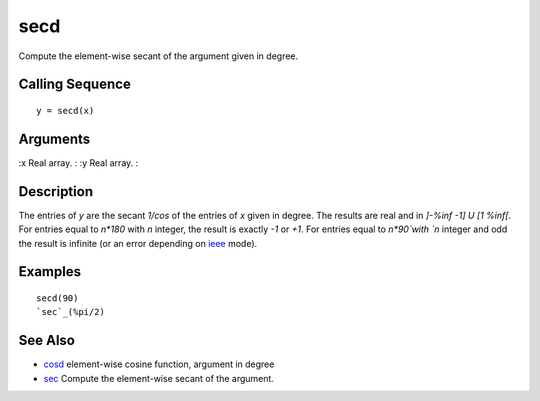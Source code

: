 


secd
====

Compute the element-wise secant of the argument given in degree.



Calling Sequence
~~~~~~~~~~~~~~~~


::

    y = secd(x)




Arguments
~~~~~~~~~

:x Real array.
: :y Real array.
:



Description
~~~~~~~~~~~

The entries of `y` are the secant `1/cos` of the entries of `x` given
in degree. The results are real and in `]-%inf -1] U [1 %inf[`. For
entries equal to `n*180` with `n` integer, the result is exactly `-1`
or `+1`. For entries equal to `n*90`with `n` integer and odd the
result is infinite (or an error depending on `ieee`_ mode).



Examples
~~~~~~~~


::

    secd(90)
    `sec`_(%pi/2)




See Also
~~~~~~~~


+ `cosd`_ element-wise cosine function, argument in degree
+ `sec`_ Compute the element-wise secant of the argument.


.. _ieee: ieee.html
.. _sec: sec.html
.. _cosd: cosd.html


